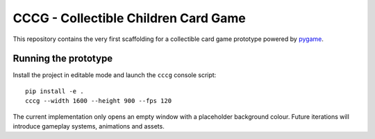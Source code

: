CCCG - Collectible Children Card Game
=====================================

This repository contains the very first scaffolding for a collectible card game
prototype powered by `pygame <https://www.pygame.org>`_. 

Running the prototype
---------------------

Install the project in editable mode and launch the ``cccg`` console script::

   pip install -e .
   cccg --width 1600 --height 900 --fps 120

The current implementation only opens an empty window with a placeholder
background colour. Future iterations will introduce gameplay systems,
animations and assets.
